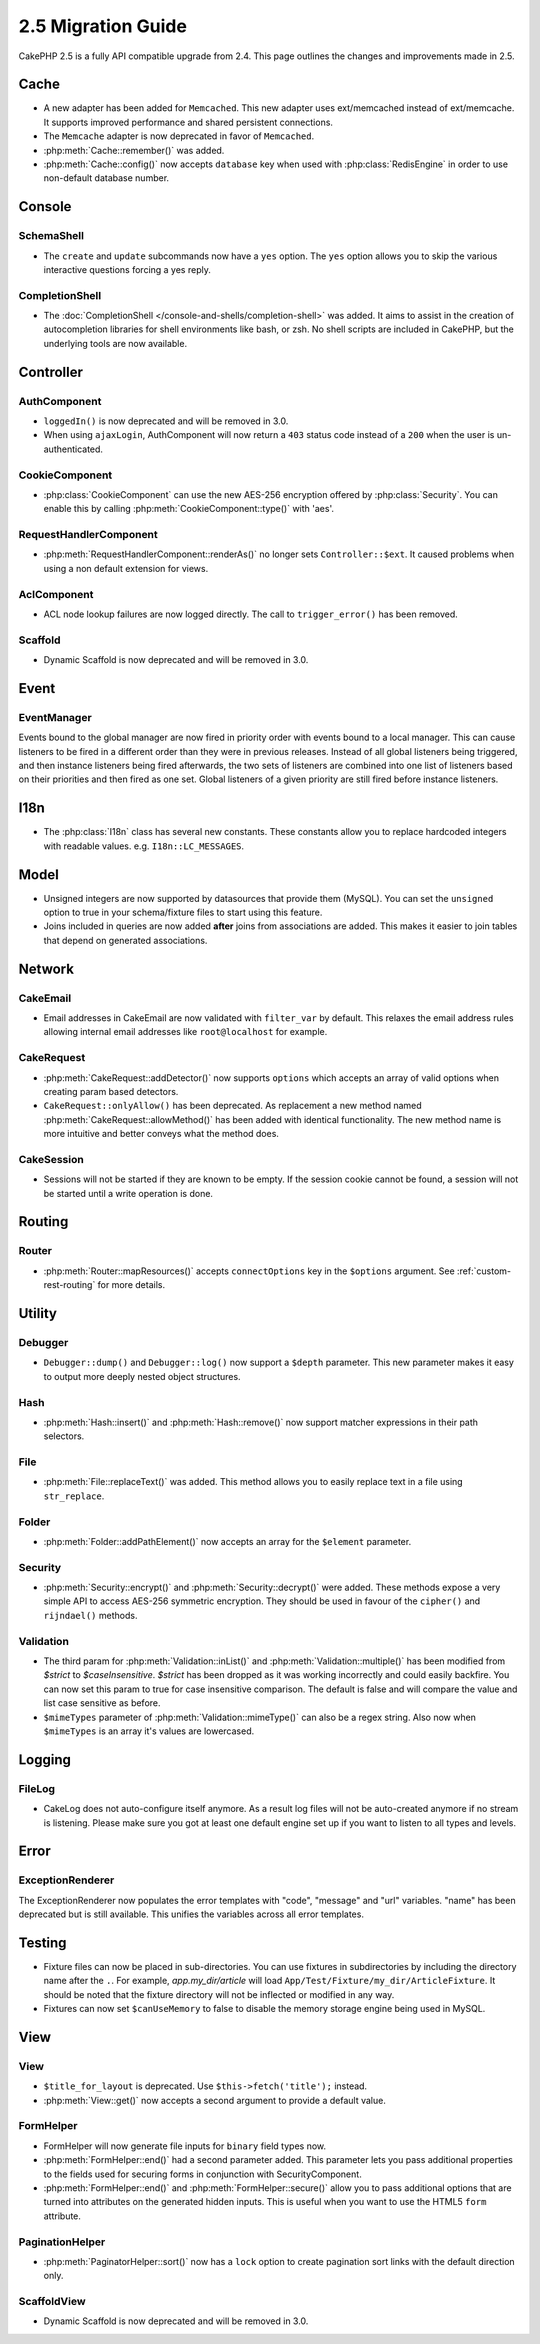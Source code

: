 2.5 Migration Guide
###################

CakePHP 2.5 is a fully API compatible upgrade from 2.4.  This page outlines
the changes and improvements made in 2.5.

Cache
=====

- A new adapter has been added for ``Memcached``. This new adapter uses
  ext/memcached instead of ext/memcache. It supports improved performance and
  shared persistent connections.
- The ``Memcache`` adapter is now deprecated in favor of ``Memcached``.
- :php:meth:`Cache::remember()` was added.
- :php:meth:`Cache::config()` now accepts ``database`` key when used with
  :php:class:`RedisEngine` in order to use non-default database number.

Console
=======

SchemaShell
-----------

- The ``create`` and ``update`` subcommands now have a ``yes`` option. The
  ``yes`` option allows you to skip the various interactive questions forcing
  a yes reply.

CompletionShell
---------------

- The :doc:`CompletionShell </console-and-shells/completion-shell>` was added.
  It aims to assist in the creation of autocompletion libraries for shell
  environments like bash, or zsh. No shell scripts are included in CakePHP, but
  the underlying tools are now available.

Controller
==========

AuthComponent
-------------

- ``loggedIn()`` is now deprecated and will be removed in 3.0.
- When using ``ajaxLogin``, AuthComponent will now return a ``403`` status code
  instead of a ``200`` when the user is un-authenticated.

CookieComponent
---------------

- :php:class:`CookieComponent` can use the new AES-256 encryption offered by
  :php:class:`Security`. You can enable this by calling
  :php:meth:`CookieComponent::type()` with 'aes'.

RequestHandlerComponent
-----------------------

- :php:meth:`RequestHandlerComponent::renderAs()` no longer sets ``Controller::$ext``.
  It caused problems when using a non default extension for views.

AclComponent
------------

- ACL node lookup failures are now logged directly. The call to
  ``trigger_error()`` has been removed.

Scaffold
--------
- Dynamic Scaffold is now deprecated and will be removed in 3.0.

Event
=====

EventManager
------------

Events bound to the global manager are now fired in priority order with events
bound to a local manager. This can cause listeners to be fired in a different
order than they were in previous releases. Instead of all global listeners being triggered,
and then instance listeners being fired afterwards, the two sets of listeners
are combined into one list of listeners based on their priorities and then fired
as one set. Global listeners of a given priority are still fired before instance
listeners.

I18n
====

- The :php:class:`I18n` class has several new constants. These constants allow you
  to replace hardcoded integers with readable values. e.g.
  ``I18n::LC_MESSAGES``.


Model
=====

- Unsigned integers are now supported by datasources that provide them (MySQL).
  You can set the ``unsigned`` option to true in your schema/fixture files to
  start using this feature.
- Joins included in queries are now added **after** joins from associations are
  added. This makes it easier to join tables that depend on generated
  associations.

Network
=======

CakeEmail
---------

- Email addresses in CakeEmail are now validated with ``filter_var`` by default.
  This relaxes the email address rules allowing internal email addresses like
  ``root@localhost`` for example.

CakeRequest
-----------

- :php:meth:`CakeRequest::addDetector()` now supports ``options`` which
  accepts an array of valid options when creating param based detectors.

- ``CakeRequest::onlyAllow()`` has been deprecated. As replacement a new method named
  :php:meth:`CakeRequest::allowMethod()` has been added with identical functionality.
  The new method name is more intuitive and better conveys what the method does.

CakeSession
-----------

- Sessions will not be started if they are known to be empty. If the session
  cookie cannot be found, a session will not be started until a write operation
  is done.


Routing
=======

Router
------

- :php:meth:`Router::mapResources()` accepts ``connectOptions`` key in the
  ``$options`` argument. See :ref:`custom-rest-routing` for more details.

Utility
=======

Debugger
--------

- ``Debugger::dump()`` and ``Debugger::log()`` now support a ``$depth``
  parameter. This new parameter makes it easy to output more deeply nested
  object structures.

Hash
----

- :php:meth:`Hash::insert()` and :php:meth:`Hash::remove()` now support matcher
  expressions in their path selectors.

File
----

- :php:meth:`File::replaceText()` was added. This method allows you to easily
  replace text in a file using ``str_replace``.


Folder
------

- :php:meth:`Folder::addPathElement()` now accepts an array for the ``$element``
  parameter.

Security
--------

- :php:meth:`Security::encrypt()` and :php:meth:`Security::decrypt()` were
  added. These methods expose a very simple API to access AES-256 symmetric encryption.
  They should be used in favour of the ``cipher()`` and ``rijndael()`` methods.

Validation
----------

- The third param for :php:meth:`Validation::inList()` and :php:meth:`Validation::multiple()` has been
  modified from `$strict` to `$caseInsensitive`. `$strict` has been dropped as it was working incorrectly
  and could easily backfire.
  You can now set this param to true for case insensitive comparison. The default is false and
  will compare the value and list case sensitive as before.

- ``$mimeTypes`` parameter of :php:meth:`Validation::mimeType()` can also be a
  regex string. Also now when ``$mimeTypes`` is an array it's values are lowercased.


Logging
=======

FileLog
-------

- CakeLog does not auto-configure itself anymore. As a result log files will not be auto-created
  anymore if no stream is listening. Please make sure you got at least one default engine set up
  if you want to listen to all types and levels.

Error
=====

ExceptionRenderer
-----------------

The ExceptionRenderer now populates the error templates with "code", "message" and "url" variables.
"name" has been deprecated but is still available. This unifies the variables across all error templates.

Testing
=======

- Fixture files can now be placed in sub-directories. You can use fixtures in
  subdirectories by including the directory name after the ``.``. For example,
  `app.my_dir/article` will load ``App/Test/Fixture/my_dir/ArticleFixture``. It
  should be noted that the fixture directory will not be inflected or modified
  in any way.
- Fixtures can now set ``$canUseMemory`` to false to disable the memory storage
  engine being used in MySQL.

View
====

View
----

- ``$title_for_layout`` is deprecated. Use ``$this->fetch('title');`` instead.
- :php:meth:`View::get()` now accepts a second argument to provide a default
  value.

FormHelper
----------

- FormHelper will now generate file inputs for ``binary`` field types now.
- :php:meth:`FormHelper::end()` had a second parameter added. This parameter
  lets you pass additional properties to the fields used for securing forms in
  conjunction with SecurityComponent.
- :php:meth:`FormHelper::end()` and :php:meth:`FormHelper::secure()` allow you
  to pass additional options that are turned into attributes on the generated
  hidden inputs. This is useful when you want to use the HTML5 ``form`` attribute.

PaginationHelper
----------------

- :php:meth:`PaginatorHelper::sort()` now has a ``lock`` option to create pagination sort links with
  the default direction only.

ScaffoldView
------------

- Dynamic Scaffold is now deprecated and will be removed in 3.0.
